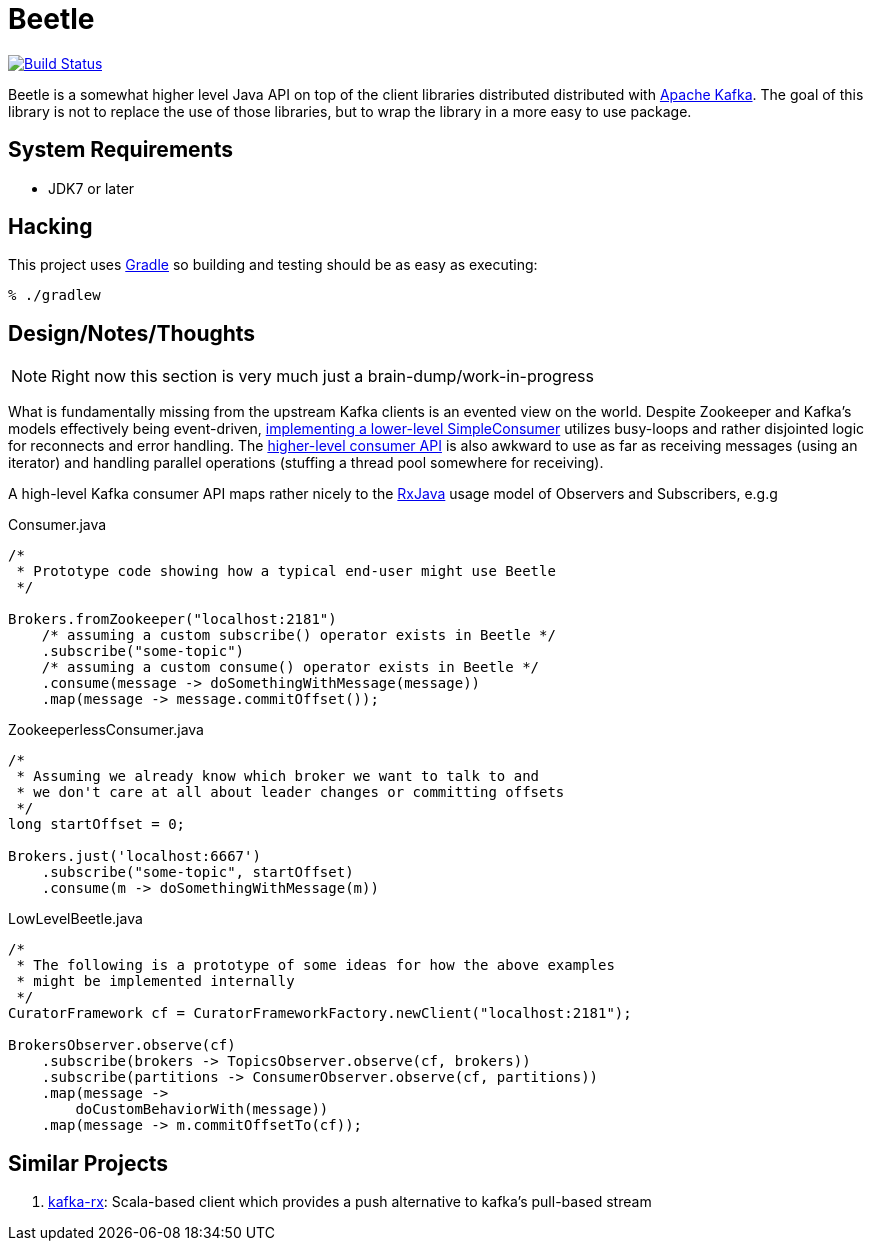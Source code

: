 = Beetle

image:https://travis-ci.org/reiseburo/beetle.svg?branch=master["Build Status", link="https://travis-ci.org/reiseburo/beetle"]

Beetle is a somewhat higher level Java API on top of the client libraries
distributed distributed with link:http://kafka.apache.org[Apache Kafka]. The
goal of this library is not to replace the use of those libraries, but to wrap
the library in a more easy to use package.


== System Requirements

* JDK7 or later


== Hacking

This project uses link:http://gradle.org[Gradle] so building and testing should
be as easy as executing:

    % ./gradlew


== Design/Notes/Thoughts


NOTE: Right now this section is very much just a brain-dump/work-in-progress

What is fundamentally missing from the upstream Kafka clients is an evented
view on the world. Despite Zookeeper and Kafka's models effectively being
event-driven,
link:https://cwiki.apache.org/confluence/display/KAFKA/0.8.0+SimpleConsumer+Example[implementing
a lower-level SimpleConsumer] utilizes busy-loops and rather disjointed logic
for reconnects and error handling. The link:https://cwiki.apache.org/confluence/display/KAFKA/Consumer+Group+Example[higher-level
consumer API] is also awkward to use as far as receiving messages (using an
iterator) and handling parallel operations (stuffing a thread pool somewhere
for receiving).

A high-level Kafka consumer API maps rather nicely to the
link:https://github.com/ReactiveX/RxJava[RxJava] usage model of Observers and
Subscribers, e.g.g


.Consumer.java
[source, java]
----
/*
 * Prototype code showing how a typical end-user might use Beetle
 */

Brokers.fromZookeeper("localhost:2181")
    /* assuming a custom subscribe() operator exists in Beetle */
    .subscribe("some-topic")
    /* assuming a custom consume() operator exists in Beetle */
    .consume(message -> doSomethingWithMessage(message))
    .map(message -> message.commitOffset());
----



.ZookeeperlessConsumer.java
[source, java]
----
/*
 * Assuming we already know which broker we want to talk to and
 * we don't care at all about leader changes or committing offsets
 */
long startOffset = 0;

Brokers.just('localhost:6667')
    .subscribe("some-topic", startOffset)
    .consume(m -> doSomethingWithMessage(m))
----


.LowLevelBeetle.java
----
/*
 * The following is a prototype of some ideas for how the above examples
 * might be implemented internally
 */
CuratorFramework cf = CuratorFrameworkFactory.newClient("localhost:2181");

BrokersObserver.observe(cf)
    .subscribe(brokers -> TopicsObserver.observe(cf, brokers))
    .subscribe(partitions -> ConsumerObserver.observe(cf, partitions))
    .map(message ->
        doCustomBehaviorWith(message))
    .map(message -> m.commitOffsetTo(cf));
----


== Similar Projects

. link:https://github.com/cjdev/kafka-rx[kafka-rx]: Scala-based client which
 provides a push alternative to kafka's pull-based stream
